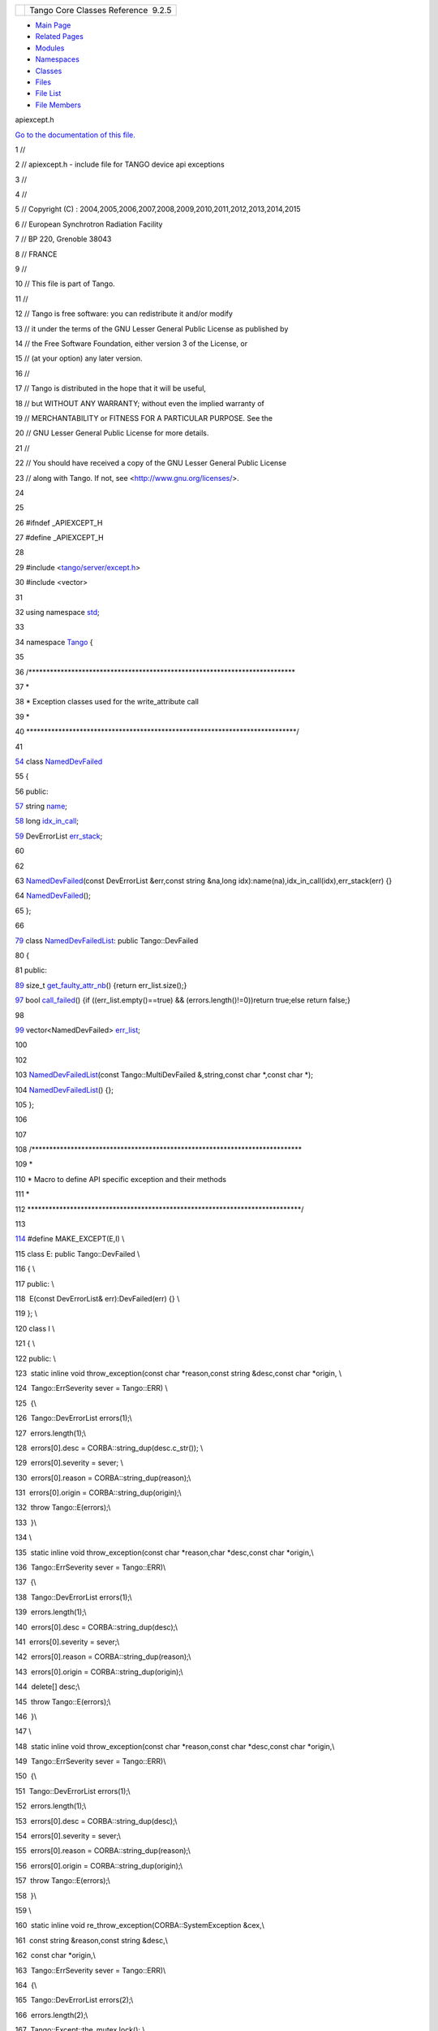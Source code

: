 +----------+---------------------------------------+
| |Logo|   | Tango Core Classes Reference  9.2.5   |
+----------+---------------------------------------+

-  `Main Page <../../index.html>`__
-  `Related Pages <../../pages.html>`__
-  `Modules <../../modules.html>`__
-  `Namespaces <../../namespaces.html>`__
-  `Classes <../../annotated.html>`__
-  `Files <../../files.html>`__

-  `File List <../../files.html>`__
-  `File Members <../../globals.html>`__

apiexcept.h

`Go to the documentation of this
file. <../../d3/d7a/apiexcept_8h.html>`__

1 //

2 // apiexcept.h - include file for TANGO device api exceptions

3 //

4 //

5 // Copyright (C) :
2004,2005,2006,2007,2008,2009,2010,2011,2012,2013,2014,2015

6 // European Synchrotron Radiation Facility

7 // BP 220, Grenoble 38043

8 // FRANCE

9 //

10 // This file is part of Tango.

11 //

12 // Tango is free software: you can redistribute it and/or modify

13 // it under the terms of the GNU Lesser General Public License as
published by

14 // the Free Software Foundation, either version 3 of the License, or

15 // (at your option) any later version.

16 //

17 // Tango is distributed in the hope that it will be useful,

18 // but WITHOUT ANY WARRANTY; without even the implied warranty of

19 // MERCHANTABILITY or FITNESS FOR A PARTICULAR PURPOSE. See the

20 // GNU Lesser General Public License for more details.

21 //

22 // You should have received a copy of the GNU Lesser General Public
License

23 // along with Tango. If not, see <http://www.gnu.org/licenses/>.

24 

25 

26 #ifndef \_APIEXCEPT\_H

27 #define \_APIEXCEPT\_H

28 

29 #include <`tango/server/except.h <../../dc/d65/except_8h.html>`__\ >

30 #include <vector>

31 

32 using namespace `std <../../d8/dcc/namespacestd.html>`__;

33 

34 namespace `Tango <../../de/ddf/namespaceTango.html>`__ {

35 

36 /\*\*\*\*\*\*\*\*\*\*\*\*\*\*\*\*\*\*\*\*\*\*\*\*\*\*\*\*\*\*\*\*\*\*\*\*\*\*\*\*\*\*\*\*\*\*\*\*\*\*\*\*\*\*\*\*\*\*\*\*\*\*\*\*\*\*\*\*\*\*\*\*\*\*\*

37 \*

38 \* Exception classes used for the write\_attribute call

39 \*

40 \*\*\*\*\*\*\*\*\*\*\*\*\*\*\*\*\*\*\*\*\*\*\*\*\*\*\*\*\*\*\*\*\*\*\*\*\*\*\*\*\*\*\*\*\*\*\*\*\*\*\*\*\*\*\*\*\*\*\*\*\*\*\*\*\*\*\*\*\*\*\*\*\*\*\*\*/

41 

`54 <../../dc/d08/classTango_1_1NamedDevFailed.html>`__ class
`NamedDevFailed <../../dc/d08/classTango_1_1NamedDevFailed.html>`__

55 {

56 public:

`57 <../../dc/d08/classTango_1_1NamedDevFailed.html#a721334d873251d8ee91fb1f0479f281b>`__ 
string
`name <../../dc/d08/classTango_1_1NamedDevFailed.html#a721334d873251d8ee91fb1f0479f281b>`__;

`58 <../../dc/d08/classTango_1_1NamedDevFailed.html#a74da251e8cc904dddd1f037fb12d0288>`__ 
long
`idx\_in\_call <../../dc/d08/classTango_1_1NamedDevFailed.html#a74da251e8cc904dddd1f037fb12d0288>`__;

`59 <../../dc/d08/classTango_1_1NamedDevFailed.html#ab24a8e7c1a1a7b20e6361e85d5d4c20a>`__ 
DevErrorList
`err\_stack <../../dc/d08/classTango_1_1NamedDevFailed.html#ab24a8e7c1a1a7b20e6361e85d5d4c20a>`__;

60 

62 

63 
`NamedDevFailed <../../dc/d08/classTango_1_1NamedDevFailed.html>`__\ (const
DevErrorList &err,const string &na,long
idx):name(na),idx\_in\_call(idx),err\_stack(err) {}

64 
`NamedDevFailed <../../dc/d08/classTango_1_1NamedDevFailed.html>`__\ ();

65 };

66 

`79 <../../d8/d55/classTango_1_1NamedDevFailedList.html>`__ class
`NamedDevFailedList <../../d8/d55/classTango_1_1NamedDevFailedList.html>`__:
public Tango::DevFailed

80 {

81 public:

`89 <../../d8/d55/classTango_1_1NamedDevFailedList.html#ab158860b2498a2ac2c2c0b019d04108f>`__ 
size\_t
`get\_faulty\_attr\_nb <../../d8/d55/classTango_1_1NamedDevFailedList.html#ab158860b2498a2ac2c2c0b019d04108f>`__\ ()
{return err\_list.size();}

`97 <../../d8/d55/classTango_1_1NamedDevFailedList.html#a3956dbf7ffa91df81efda72c4a1f6ab2>`__ 
bool
`call\_failed <../../d8/d55/classTango_1_1NamedDevFailedList.html#a3956dbf7ffa91df81efda72c4a1f6ab2>`__\ ()
{if ((err\_list.empty()==true) && (errors.length()!=0))return true;else
return false;}

98 

`99 <../../d8/d55/classTango_1_1NamedDevFailedList.html#a6223048f31f50ac1f6eaa9b6eb625236>`__ 
vector<NamedDevFailed>
`err\_list <../../d8/d55/classTango_1_1NamedDevFailedList.html#a6223048f31f50ac1f6eaa9b6eb625236>`__;

100 

102 

103 
`NamedDevFailedList <../../d8/d55/classTango_1_1NamedDevFailedList.html>`__\ (const
Tango::MultiDevFailed &,string,const char \*,const char \*);

104 
`NamedDevFailedList <../../d8/d55/classTango_1_1NamedDevFailedList.html>`__\ ()
{};

105 };

106 

107 

108 /\*\*\*\*\*\*\*\*\*\*\*\*\*\*\*\*\*\*\*\*\*\*\*\*\*\*\*\*\*\*\*\*\*\*\*\*\*\*\*\*\*\*\*\*\*\*\*\*\*\*\*\*\*\*\*\*\*\*\*\*\*\*\*\*\*\*\*\*\*\*\*\*\*\*\*\*

109 \*

110 \* Macro to define API specific exception and their methods

111 \*

112 \*\*\*\*\*\*\*\*\*\*\*\*\*\*\*\*\*\*\*\*\*\*\*\*\*\*\*\*\*\*\*\*\*\*\*\*\*\*\*\*\*\*\*\*\*\*\*\*\*\*\*\*\*\*\*\*\*\*\*\*\*\*\*\*\*\*\*\*\*\*\*\*\*\*\*\*\*/

113 

`114 <../../d3/d7a/apiexcept_8h.html#afd452ad0dbb5bb9da19c6229068b0aac>`__ #define
MAKE\_EXCEPT(E,I) \\

115 class E: public Tango::DevFailed \\

116 { \\

117 public: \\

118  E(const DevErrorList& err):DevFailed(err) {} \\

119 }; \\

120 class I \\

121 { \\

122 public: \\

123  static inline void throw\_exception(const char \*reason,const
string &desc,const char \*origin, \\

124  Tango::ErrSeverity sever = Tango::ERR) \\

125  {\\

126  Tango::DevErrorList errors(1);\\

127  errors.length(1);\\

128  errors[0].desc = CORBA::string\_dup(desc.c\_str()); \\

129  errors[0].severity = sever; \\

130  errors[0].reason = CORBA::string\_dup(reason);\\

131  errors[0].origin = CORBA::string\_dup(origin);\\

132  throw Tango::E(errors);\\

133  }\\

134 \\

135  static inline void throw\_exception(const char \*reason,char
\*desc,const char \*origin,\\

136  Tango::ErrSeverity sever = Tango::ERR)\\

137  {\\

138  Tango::DevErrorList errors(1);\\

139  errors.length(1);\\

140  errors[0].desc = CORBA::string\_dup(desc);\\

141  errors[0].severity = sever;\\

142  errors[0].reason = CORBA::string\_dup(reason);\\

143  errors[0].origin = CORBA::string\_dup(origin);\\

144  delete[] desc;\\

145  throw Tango::E(errors);\\

146  }\\

147 \\

148  static inline void throw\_exception(const char \*reason,const char
\*desc,const char \*origin,\\

149  Tango::ErrSeverity sever = Tango::ERR)\\

150  {\\

151  Tango::DevErrorList errors(1);\\

152  errors.length(1);\\

153  errors[0].desc = CORBA::string\_dup(desc);\\

154  errors[0].severity = sever;\\

155  errors[0].reason = CORBA::string\_dup(reason);\\

156  errors[0].origin = CORBA::string\_dup(origin);\\

157  throw Tango::E(errors);\\

158  }\\

159 \\

160  static inline void re\_throw\_exception(CORBA::SystemException
&cex,\\

161  const string &reason,const string &desc,\\

162  const char \*origin,\\

163  Tango::ErrSeverity sever = Tango::ERR)\\

164  {\\

165  Tango::DevErrorList errors(2);\\

166  errors.length(2);\\

167  Tango::Except::the\_mutex.lock(); \\

168  char \*tmp = Tango::Except::print\_CORBA\_SystemException(&cex);\\

169  errors[0].desc = CORBA::string\_dup(tmp);\\

170  Tango::Except::the\_mutex.unlock(); \\

171  errors[0].severity = sever;\\

172  errors[0].reason = CORBA::string\_dup("API\_CorbaException");\\

173  errors[0].origin = CORBA::string\_dup(origin);\\

174  errors[1].desc = CORBA::string\_dup(desc.c\_str());\\

175  errors[1].severity = sever;\\

176  errors[1].reason = CORBA::string\_dup(reason.c\_str());\\

177  errors[1].origin = CORBA::string\_dup(origin);\\

178  throw Tango::E(errors);\\

179  }\\

180 \\

181  static inline void re\_throw\_exception(CORBA::SystemException
&cex,\\

182  char \*reason,char \*desc,\\

183  const char \*origin,\\

184  Tango::ErrSeverity sever = Tango::ERR)\\

185  {\\

186  Tango::DevErrorList errors(2);\\

187  errors.length(2);\\

188  Tango::Except::the\_mutex.lock(); \\

189  char \*tmp = Tango::Except::print\_CORBA\_SystemException(&cex);\\

190  errors[0].desc = CORBA::string\_dup(tmp);\\

191  Tango::Except::the\_mutex.unlock(); \\

192  errors[0].severity = sever;\\

193  errors[0].reason = CORBA::string\_dup("API\_CorbaException");\\

194  errors[0].origin = CORBA::string\_dup(origin);\\

195  errors[1].desc = CORBA::string\_dup(desc);\\

196  errors[1].severity = sever;\\

197  errors[1].reason = CORBA::string\_dup(reason);\\

198  errors[1].origin = CORBA::string\_dup(origin);\\

199  delete[] desc;\\

200  delete[] reason;\\

201  throw Tango::E(errors);\\

202  }\\

203  static inline void re\_throw\_exception(CORBA::SystemException
&cex,\\

204  const char \*reason,const string &desc,\\

205  const char \*origin,\\

206  Tango::ErrSeverity sever = Tango::ERR)\\

207  {\\

208  Tango::DevErrorList errors(2);\\

209  errors.length(2);\\

210  Tango::Except::the\_mutex.lock(); \\

211  char \*tmp = Tango::Except::print\_CORBA\_SystemException(&cex);\\

212  errors[0].desc = CORBA::string\_dup(tmp);\\

213  Tango::Except::the\_mutex.unlock(); \\

214  errors[0].severity = sever;\\

215  errors[0].reason = CORBA::string\_dup("API\_CorbaException");\\

216  errors[0].origin = CORBA::string\_dup(origin);\\

217  errors[1].desc = CORBA::string\_dup(desc.c\_str());\\

218  errors[1].severity = sever;\\

219  errors[1].reason = CORBA::string\_dup(reason);\\

220  errors[1].origin = CORBA::string\_dup(origin);\\

221  throw Tango::E(errors);\\

222  }\\

223  static inline void re\_throw\_exception(CORBA::SystemException
&cex,\\

224  const char \*reason,const string &desc,\\

225  const string &origin,\\

226  Tango::ErrSeverity sever = Tango::ERR)\\

227  {\\

228  Tango::DevErrorList errors(2);\\

229  errors.length(2);\\

230  Tango::Except::the\_mutex.lock(); \\

231  char \*tmp = Tango::Except::print\_CORBA\_SystemException(&cex);\\

232  errors[0].desc = CORBA::string\_dup(tmp);\\

233  Tango::Except::the\_mutex.unlock(); \\

234  errors[0].severity = sever;\\

235  errors[0].reason = CORBA::string\_dup("API\_CorbaException");\\

236  errors[0].origin = CORBA::string\_dup(origin.c\_str());\\

237  errors[1].desc = CORBA::string\_dup(desc.c\_str());\\

238  errors[1].severity = sever;\\

239  errors[1].reason = CORBA::string\_dup(reason);\\

240  errors[1].origin = CORBA::string\_dup(origin.c\_str());\\

241  throw Tango::E(errors);\\

242  }\\

243 \\

244  static inline void re\_throw\_exception(CORBA::SystemException
&cex,\\

245  const char \*reason,char \*desc,\\

246  const char \*origin,\\

247  Tango::ErrSeverity sever = Tango::ERR)\\

248  {\\

249  Tango::DevErrorList errors(2);\\

250  errors.length(2);\\

251  Tango::Except::the\_mutex.lock(); \\

252  char \*tmp = Tango::Except::print\_CORBA\_SystemException(&cex);\\

253  errors[0].desc = CORBA::string\_dup(tmp);\\

254  Tango::Except::the\_mutex.unlock(); \\

255  errors[0].severity = sever;\\

256  errors[0].reason = CORBA::string\_dup("API\_CorbaException");\\

257  errors[0].origin = CORBA::string\_dup(origin);\\

258  errors[1].desc = CORBA::string\_dup(desc);\\

259  errors[1].severity = sever;\\

260  errors[1].reason = CORBA::string\_dup(reason);\\

261  errors[1].origin = CORBA::string\_dup(origin);\\

262  delete[] desc;\\

263  throw Tango::E(errors);\\

264  }\\

265 \\

266  static inline void re\_throw\_exception(Tango::E &ex,\\

267  const char \*reason,char \*desc,\\

268  const char \*origin,\\

269  Tango::ErrSeverity sever = Tango::ERR)\\

270  {\\

271  long nb\_err = ex.errors.length();\\

272  ex.errors.length(nb\_err + 1);\\

273  ex.errors[nb\_err].severity = sever;\\

274  ex.errors[nb\_err].desc = CORBA::string\_dup(desc);\\

275  delete[] desc;\\

276  ex.errors[nb\_err].origin = CORBA::string\_dup(origin);\\

277  ex.errors[nb\_err].reason = CORBA::string\_dup(reason);\\

278  throw ex;\\

279  }\\

280 \\

281  static inline void re\_throw\_exception(Tango::E &ex,\\

282  const char \*reason,const string &desc,\\

283  const char \*origin,\\

284  Tango::ErrSeverity sever = Tango::ERR)\\

285  {\\

286  long nb\_err = ex.errors.length();\\

287  ex.errors.length(nb\_err + 1);\\

288  ex.errors[nb\_err].severity = sever;\\

289  ex.errors[nb\_err].desc = CORBA::string\_dup(desc.c\_str());\\

290  ex.errors[nb\_err].origin = CORBA::string\_dup(origin);\\

291  ex.errors[nb\_err].reason = CORBA::string\_dup(reason);\\

292  throw ex;\\

293  }\\

294  static inline void re\_throw\_exception(Tango::DevFailed &ex,\\

295  const char \*reason,char \*desc,\\

296  const char \*origin,\\

297  Tango::ErrSeverity sever = Tango::ERR)\\

298  {\\

299  long nb\_err = ex.errors.length();\\

300  ex.errors.length(nb\_err + 1);\\

301  ex.errors[nb\_err].severity = sever;\\

302  ex.errors[nb\_err].desc = CORBA::string\_dup(desc);\\

303  delete[] desc;\\

304  ex.errors[nb\_err].origin = CORBA::string\_dup(origin);\\

305  ex.errors[nb\_err].reason = CORBA::string\_dup(reason);\\

306  throw ex;\\

307  }\\

308 \\

309  static inline void re\_throw\_exception(Tango::DevFailed &ex,\\

310  const char \*reason,const string &desc,\\

311  const char \*origin,\\

312  Tango::ErrSeverity sever = Tango::ERR)\\

313  {\\

314  long nb\_err = ex.errors.length();\\

315  ex.errors.length(nb\_err + 1);\\

316  ex.errors[nb\_err].severity = sever;\\

317  ex.errors[nb\_err].desc = CORBA::string\_dup(desc.c\_str());\\

318  ex.errors[nb\_err].origin = CORBA::string\_dup(origin);\\

319  ex.errors[nb\_err].reason = CORBA::string\_dup(reason);\\

320  throw ex;\\

321  }\\

322  static inline void re\_throw\_exception(Tango::DevFailed &ex,\\

323  const char \*reason,const char \*desc,\\

324  const char \*origin,\\

325  Tango::ErrSeverity sever = Tango::ERR)\\

326  {\\

327  long nb\_err = ex.errors.length();\\

328  ex.errors.length(nb\_err + 1);\\

329  ex.errors[nb\_err].severity = sever;\\

330  ex.errors[nb\_err].desc = CORBA::string\_dup(desc);\\

331  ex.errors[nb\_err].origin = CORBA::string\_dup(origin);\\

332  ex.errors[nb\_err].reason = CORBA::string\_dup(reason);\\

333  throw ex;\\

334  }\\

335 \\

336  static inline void re\_throw\_exception(char
\*CORBA\_error\_desc,\\

337  const char \*reason,char \*desc,\\

338  const char \*origin,\\

339  Tango::ErrSeverity sever = Tango::ERR)\\

340  {\\

341  Tango::DevErrorList errors(2);\\

342  errors.length(2);\\

343  errors[0].desc = CORBA::string\_dup(CORBA\_error\_desc);\\

344  errors[0].severity = sever;\\

345  errors[0].reason = CORBA::string\_dup("API\_CorbaException");\\

346  errors[0].origin = CORBA::string\_dup(origin);\\

347  errors[1].desc = CORBA::string\_dup(desc);\\

348  errors[1].severity = sever;\\

349  errors[1].reason = CORBA::string\_dup(reason);\\

350  errors[1].origin = CORBA::string\_dup(origin);\\

351  delete[] desc;\\

352  throw Tango::E(errors);\\

353  }\\

354 \\

355  static inline void re\_throw\_exception(char
\*CORBA\_error\_desc,\\

356  const char \*reason,const string &desc,\\

357  const char \*origin,\\

358  Tango::ErrSeverity sever = Tango::ERR)\\

359  {\\

360  Tango::DevErrorList errors(2);\\

361  errors.length(2);\\

362  errors[0].desc = CORBA::string\_dup(CORBA\_error\_desc);\\

363  errors[0].severity = sever;\\

364  errors[0].reason = CORBA::string\_dup("API\_CorbaException");\\

365  errors[0].origin = CORBA::string\_dup(origin);\\

366  errors[1].desc = CORBA::string\_dup(desc.c\_str());\\

367  errors[1].severity = sever;\\

368  errors[1].reason = CORBA::string\_dup(reason);\\

369  errors[1].origin = CORBA::string\_dup(origin);\\

370  throw Tango::E(errors);\\

371  }\\

372 };

373 

374 `MAKE\_EXCEPT <../../d3/d7a/apiexcept_8h.html#afd452ad0dbb5bb9da19c6229068b0aac>`__\ (ConnectionFailed,ApiConnExcept)

375 `MAKE\_EXCEPT <../../d3/d7a/apiexcept_8h.html#afd452ad0dbb5bb9da19c6229068b0aac>`__\ (CommunicationFailed,ApiCommExcept)

376 `MAKE\_EXCEPT <../../d3/d7a/apiexcept_8h.html#afd452ad0dbb5bb9da19c6229068b0aac>`__\ (WrongNameSyntax,ApiWrongNameExcept)

377 `MAKE\_EXCEPT <../../d3/d7a/apiexcept_8h.html#afd452ad0dbb5bb9da19c6229068b0aac>`__\ (NonDbDevice,ApiNonDbExcept)

378 `MAKE\_EXCEPT <../../d3/d7a/apiexcept_8h.html#afd452ad0dbb5bb9da19c6229068b0aac>`__\ (WrongData,ApiDataExcept)

379 `MAKE\_EXCEPT <../../d3/d7a/apiexcept_8h.html#afd452ad0dbb5bb9da19c6229068b0aac>`__\ (NonSupportedFeature,ApiNonSuppExcept)

380 `MAKE\_EXCEPT <../../d3/d7a/apiexcept_8h.html#afd452ad0dbb5bb9da19c6229068b0aac>`__\ (AsynCall,ApiAsynExcept)

381 `MAKE\_EXCEPT <../../d3/d7a/apiexcept_8h.html#afd452ad0dbb5bb9da19c6229068b0aac>`__\ (AsynReplyNotArrived,ApiAsynNotThereExcept)

382 `MAKE\_EXCEPT <../../d3/d7a/apiexcept_8h.html#afd452ad0dbb5bb9da19c6229068b0aac>`__\ (EventSystemFailed,EventSystemExcept)

383 `MAKE\_EXCEPT <../../d3/d7a/apiexcept_8h.html#afd452ad0dbb5bb9da19c6229068b0aac>`__\ (DeviceUnlocked,DeviceUnlockedExcept)

384 `MAKE\_EXCEPT <../../d3/d7a/apiexcept_8h.html#afd452ad0dbb5bb9da19c6229068b0aac>`__\ (NotAllowed,NotAllowedExcept)

385 

386 //

387 // Define macros for the management of the Corba TRANSIENT exception

388 //

389 

`390 <../../d3/d7a/apiexcept_8h.html#ac86ab2caba67e3455c7f2f74ab9c3dcc>`__ #define
TRANSIENT\_NOT\_EXIST\_EXCEPT(E,CLASS,NAME,OBJ) \\

391  if (E.minor() == omni::TRANSIENT\_CallTimedout) \\

392  { \\

393 \\

394  bool need\_reconnect = false; \\

395  omniORB::setClientConnectTimeout(NARROW\_CLNT\_TIMEOUT); \\

396  try \\

397  { \\

398  Device\_var dev = Device::\_duplicate(OBJ->device); \\

399  dev->ping(); \\

400  } \\

401  catch(CORBA::TRANSIENT &trans\_ping) \\

402  { \\

403  if (trans\_ping.minor() == omni::TRANSIENT\_ConnectFailed \|\| \\

404  trans\_ping.minor() == omni::TRANSIENT\_CallTimedout \|\| \\

405  (OBJ->ext->has\_alt\_adr == true && trans\_ping.minor() ==
omni::TRANSIENT\_CallTimedout)) \\

406  { \\

407  need\_reconnect = true; \\

408  } \\

409  } \\

410  catch(...) {} \\

411  omniORB::setClientConnectTimeout(0); \\

412 \\

413  if (need\_reconnect == false) \\

414  { \\

415  TangoSys\_OMemStream desc; \\

416  desc << "Timeout (" << OBJ->timeout << " mS) exceeded on device "
<< OBJ->dev\_name(); \\

417  desc << ends; \\

418  TangoSys\_OMemStream ori; \\

419  ori << CLASS << ":" << NAME << ends; \\

420  ApiCommExcept::re\_throw\_exception(E, \\

421  (const char \*)"API\_DeviceTimedOut", \\

422  desc.str(), ori.str());\\

423  }\\

424  } \\

425 \\

426  OBJ->set\_connection\_state(CONNECTION\_NOTOK); \\

427  ctr++; \\

428 \\

429  if ((OBJ->tr\_reco == false) \|\| \\

430  ((ctr == 2) && (OBJ->tr\_reco == true))) \\

431  { \\

432 \\

433  TangoSys\_OMemStream desc; \\

434  desc << "Failed to execute " << NAME << " on device " <<
OBJ->dev\_name(); \\

435  desc << ends; \\

436  TangoSys\_OMemStream ori; \\

437  ori << CLASS << ":" << NAME << ends; \\

438  ApiCommExcept::re\_throw\_exception(E, \\

439  (const char\*)"API\_CommunicationFailed", \\

440  desc.str(),ori.str()); \\

441  }

442 

443 

`444 <../../d3/d7a/apiexcept_8h.html#aafa766dd97bc9baaa3e3a9ed7aebf4d2>`__ #define
TRANSIENT\_NOT\_EXIST\_EXCEPT\_CMD(E) \\

445  if (E.minor() == omni::TRANSIENT\_CallTimedout) \\

446  { \\

447 \\

448  bool need\_reconnect = false; \\

449  try \\

450  { \\

451  Device\_var dev = Device::\_duplicate(device); \\

452  dev->ping(); \\

453  } \\

454  catch(CORBA::TRANSIENT &trans\_ping) \\

455  { \\

456  if (trans\_ping.minor() == omni::TRANSIENT\_ConnectFailed \|\| \\

457  trans\_ping.minor() == omni::TRANSIENT\_CallTimedout \|\| \\

458  (ext->has\_alt\_adr == true && trans\_ping.minor() ==
omni::TRANSIENT\_CallTimedout)) \\

459  { \\

460  need\_reconnect = true; \\

461  } \\

462  } \\

463  catch(...) {} \\

464 \\

465  if (need\_reconnect == false) \\

466  { \\

467  TangoSys\_OMemStream desc; \\

468  desc << "Timeout (" << timeout << " mS) exceeded on device " <<
dev\_name(); \\

469  desc << ", command " << command << ends; \\

470  ApiCommExcept::re\_throw\_exception(E, \\

471  (const char \*)"API\_DeviceTimedOut", \\

472  desc.str(), \\

473  (const char \*)"Connection::command\_inout()"); \\

474  }\\

475  } \\

476 \\

477  set\_connection\_state(CONNECTION\_NOTOK); \\

478  if (get\_lock\_ctr() != 0) \\

479  { \\

480  set\_lock\_ctr(0); \\

481  TangoSys\_OMemStream desc; \\

482  desc << "Device " << dev\_name() << " has lost your lock(s) (server
re-start?) while executing command " << command << ends; \\

483  DeviceUnlockedExcept::re\_throw\_exception(E,(const
char\*)DEVICE\_UNLOCKED\_REASON, \\

484  desc.str(), (const char\*)"Connection::command\_inout()"); \\

485  } \\

486  ctr++; \\

487 \\

488  if ((tr\_reco == false) \|\| \\

489  ((ctr == 2) && (tr\_reco == true))) \\

490  { \\

491  TangoSys\_OMemStream desc; \\

492  desc << "Failed to execute command\_inout on device " <<
dev\_name(); \\

493  desc << ", command " << command << ends; \\

494  ApiCommExcept::re\_throw\_exception(E, \\

495  (const char\*)"API\_CommunicationFailed", \\

496  desc.str(), \\

497  (const char\*)"Connection::command\_inout()"); \\

498  }

499 

500 

501 } // End of Tango namespace

502 

503 #endif /\* \_APIEXCEPT\_H \*/

`except.h <../../dc/d65/except_8h.html>`__

`std <../../d8/dcc/namespacestd.html>`__

**Definition:** LoggerStream.hh:178

`Tango::NamedDevFailedList <../../d8/d55/classTango_1_1NamedDevFailedList.html>`__

An exception class.

**Definition:** apiexcept.h:79

`Tango <../../de/ddf/namespaceTango.html>`__

=============================================================================

**Definition:** device.h:50

`Tango::NamedDevFailedList::get\_faulty\_attr\_nb <../../d8/d55/classTango_1_1NamedDevFailedList.html#ab158860b2498a2ac2c2c0b019d04108f>`__

size\_t get\_faulty\_attr\_nb()

Get faulty attribute number.

**Definition:** apiexcept.h:89

`Tango::NamedDevFailed::name <../../dc/d08/classTango_1_1NamedDevFailed.html#a721334d873251d8ee91fb1f0479f281b>`__

string name

The name of the attribute which fails.

**Definition:** apiexcept.h:57

`Tango::NamedDevFailed::err\_stack <../../dc/d08/classTango_1_1NamedDevFailed.html#ab24a8e7c1a1a7b20e6361e85d5d4c20a>`__

DevErrorList err\_stack

The error stack.

**Definition:** apiexcept.h:59

`Tango::NamedDevFailedList::err\_list <../../d8/d55/classTango_1_1NamedDevFailedList.html#a6223048f31f50ac1f6eaa9b6eb625236>`__

vector< NamedDevFailed > err\_list

There is one element in this vector for each attribute which failed
during its writing.

**Definition:** apiexcept.h:99

`Tango::NamedDevFailed::idx\_in\_call <../../dc/d08/classTango_1_1NamedDevFailed.html#a74da251e8cc904dddd1f037fb12d0288>`__

long idx\_in\_call

Index in the write\_attributes method parameter vector of the attribute
which failed.

**Definition:** apiexcept.h:58

`MAKE\_EXCEPT <../../d3/d7a/apiexcept_8h.html#afd452ad0dbb5bb9da19c6229068b0aac>`__

#define MAKE\_EXCEPT(E, I)

**Definition:** apiexcept.h:114

`Tango::NamedDevFailed <../../dc/d08/classTango_1_1NamedDevFailed.html>`__

An exception class.

**Definition:** apiexcept.h:54

`Tango::NamedDevFailedList::call\_failed <../../d8/d55/classTango_1_1NamedDevFailedList.html#a3956dbf7ffa91df81efda72c4a1f6ab2>`__

bool call\_failed()

Check if the call failed.

**Definition:** apiexcept.h:97

-  `include <../../dir_93bc669b4520ad36068f344e109b7d17.html>`__
-  `tango <../../dir_8ff48e8f3ef80891a9957ae5e9583431.html>`__
-  `client <../../dir_aabb28ef55dfa122001606060d01cd05.html>`__
-  `apiexcept.h <../../d3/d7a/apiexcept_8h.html>`__
-  Generated on Fri Oct 7 2016 11:11:15 for Tango Core Classes Reference
   by |doxygen| 1.8.8

.. |Logo| image:: ../../logo.jpg
.. |doxygen| image:: ../../doxygen.png
   :target: http://www.doxygen.org/index.html
